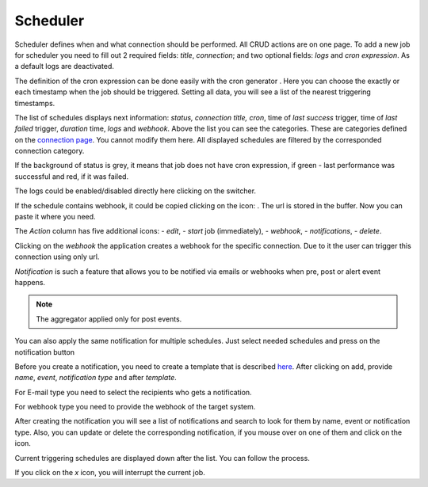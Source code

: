 ##################
Scheduler
##################

Scheduler defines when and what connection should be performed. All CRUD
actions are on one page. To add a new job for scheduler you need to fill
out 2 required fields: *title*, *connection*; and two optional fields: *logs*
and *cron expression*. As a default logs are deactivated.

|image_1|

The definition of the cron expression can be done easily with the cron generator
|image10|. Here you can choose the exactly or each timestamp when the job should
be triggered. Setting all data, you will see a list of the nearest triggering timestamps.

|image11|

The list of schedules displays next information: *status, connection title, cron*,
time of *last success* trigger, time of *last failed* trigger, *duration* time, *logs*
and *webhook*. Above the list you can see the categories. These are categories defined
on the `connection page
<https://docs.opencelium.io/en/prod/usage/connections.html>`_. You cannot modify them
here. All displayed schedules are filtered by the corresponded connection category.

|image0|

If the background of status is grey, it means that job does not have cron expression,
if green - last performance was successful and red, if it was failed.

|image13|

The logs could be enabled/disabled directly here clicking on the switcher.

If the schedule contains webhook, it could be copied clicking on the icon: |image4|.
The url is stored in the buffer. Now you can paste it where you need.

The *Action* column has five additional icons: |image10| - *edit*, |image3|- *start* job (immediately),
|image1| - *webhook*, |image2| - *notifications*, |image14| - *delete*.

Clicking on the *webhook* the application creates a webhook for the specific connection.
Due to it the user can trigger this connection using only url.

*Notification* is such a feature that allows you to be notified via emails or webhooks when
pre, post or alert event happens.

.. note::
	The aggregator applied only for post events.

You can also apply the same notification for multiple schedules. Just select needed schedules and
press on the notification button |image24|

|image5|

Before you create a notification, you need to create a template that is described `here
<https://docs.opencelium.io/en/prod/management/notification_template.html>`_.
After clicking on add, provide *name*, *event*, *notification type* and after *template*.

|image6|

For E-mail type you need to select the recipients who gets a notification.

|image7|

For webhook type you need to provide the webhook of the target system.

After creating the notification you will see a list of notifications and search to look for them
by name, event or notification type. Also, you can update or delete the corresponding notification,
if you mouse over on one of them and click on the icon.

Current triggering schedules are displayed down after the list. You can follow the process.

|image17|

If you click on the *x* icon, you will interrupt the current job.


.. |image_1| image:: ../img/schedule/-1.png
   :align: middle
.. |image0| image:: ../img/schedule/0.png
   :align: middle
.. |image1| image:: ../img/schedule/1.png
   :width: 30
.. |image2| image:: ../img/schedule/2.png
   :width: 30
.. |image3| image:: ../img/schedule/3.png
   :width: 30
.. |image4| image:: ../img/schedule/4.png
   :width: 30
.. |image5| image:: ../img/schedule/5.png
   :align: middle
   :width: 400
.. |image6| image:: ../img/schedule/6.png
   :align: middle
   :width: 400
.. |image7| image:: ../img/schedule/7.png
   :align: middle
   :width: 400
.. |image10| image:: ../img/schedule/10.png
   :width: 30
.. |image11| image:: ../img/schedule/11.png
   :align: middle
.. |image13| image:: ../img/schedule/13.png
   :align: middle
   :width: 400
.. |image14| image:: ../img/schedule/14.png
   :width: 30
.. |image17| image:: ../img/schedule/17.png
   :align: middle
.. |image20| image:: ../img/schedule/20.png
.. |image24| image:: ../img/schedule/24.png
   :width: 120